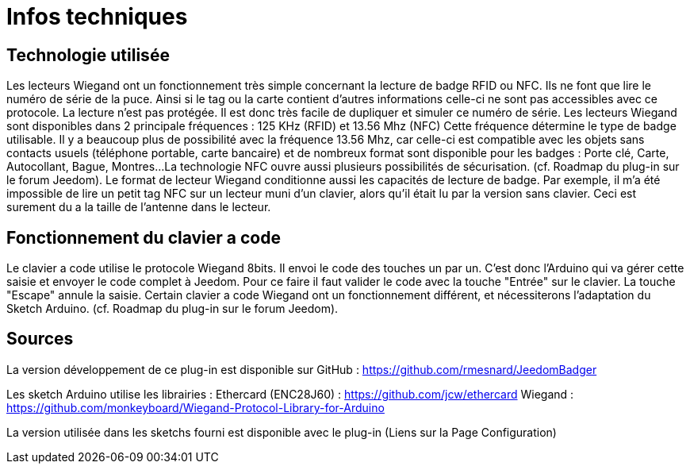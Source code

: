 = Infos techniques

== Technologie utilisée

Les lecteurs Wiegand ont un fonctionnement très simple concernant la lecture de badge RFID ou NFC. Ils ne font que lire le numéro de série de la puce. Ainsi si le tag ou la carte contient d'autres informations celle-ci ne sont pas accessibles avec ce protocole.
La lecture n'est pas protégée. Il est donc très facile de dupliquer et simuler ce numéro de série. 
Les lecteurs Wiegand sont disponibles dans 2 principale fréquences :  125 KHz (RFID) et 13.56 Mhz (NFC) Cette fréquence détermine le type de badge utilisable. Il y a beaucoup plus de possibilité avec la fréquence 13.56 Mhz, car celle-ci est compatible avec les objets sans contacts usuels (téléphone portable, carte bancaire) et de nombreux format sont disponible pour les badges : Porte clé, Carte, Autocollant, Bague, Montres...
La technologie NFC ouvre aussi plusieurs possibilités de sécurisation. (cf. Roadmap du plug-in sur le forum Jeedom).
Le format de lecteur Wiegand conditionne aussi les capacités de lecture de badge. Par exemple, il m'a été impossible de lire un petit tag NFC sur un lecteur muni d'un clavier, alors qu'il était lu par la version sans clavier. Ceci est surement du a la taille de l'antenne dans le lecteur.

== Fonctionnement du clavier a code

Le clavier a code utilise le protocole Wiegand 8bits. Il envoi le code des touches un par un. C'est donc l'Arduino qui va gérer cette saisie et envoyer le code complet à Jeedom.
Pour ce faire il faut valider le code avec la touche "Entrée" sur le clavier. La touche "Escape" annule la saisie.
Certain clavier a code Wiegand ont un fonctionnement différent, et nécessiterons l'adaptation du Sketch Arduino. (cf. Roadmap du plug-in sur le forum Jeedom).

== Sources

La version développement de ce plug-in est disponible sur GitHub : https://github.com/rmesnard/JeedomBadger

Les sketch Arduino utilise les librairies :  
Ethercard (ENC28J60)   	: https://github.com/jcw/ethercard
Wiegand 				: https://github.com/monkeyboard/Wiegand-Protocol-Library-for-Arduino

La version utilisée dans les sketchs fourni est disponible avec le plug-in (Liens sur la Page Configuration)

